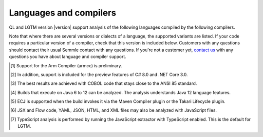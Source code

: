 Languages and compilers
#######################

QL and LGTM version |version| support analysis of the following languages compiled by the following compilers.

Note that where there are several versions or dialects of a language, the supported variants are listed.
If your code requires a particular version of a compiler, check that this version is included below. 
Customers with any questions should contact their usual Semmle contact with any questions. 
If you're not a customer yet, `contact us <info@semmle.com>`_ 
with any questions you have about language and compiler support.

.. csv-table::
     :file: versions-compilers.csv
     :header-rows: 1
     :widths: auto
     :stub-columns: 1

.. container:: footnote-group

    .. [1] Support for the Arm Compiler (armcc) is preliminary.
    .. [2] In addition, support is included for the preview features of C# 8.0 and .NET Core 3.0.
    .. [3] The best results are achieved with COBOL code that stays close to the ANSI 85 standard.  
    .. [4] Builds that execute on Java 6 to 12 can be analyzed. The analysis understands Java 12 language features.
    .. [5] ECJ is supported when the build invokes it via the Maven Compiler plugin or the Takari Lifecycle plugin.
    .. [6] JSX and Flow code, YAML, JSON, HTML, and XML files may also be analyzed with JavaScript files. 
    .. [7] TypeScript analysis is performed by running the JavaScript extractor with TypeScript enabled. This is the default for LGTM.   
